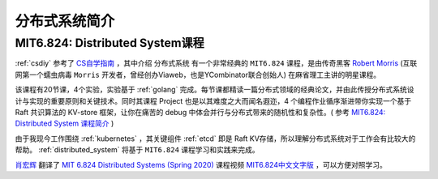 .. _intro_distributed_system:

============================
分布式系统简介
============================

MIT6.824: Distributed System课程
=================================

:ref:`csdiy` 参考了 `CS自学指南 <https://csdiy.wiki>`_ ，其中介绍 ``分布式系统`` 有一个非常经典的 ``MIT6.824`` 课程，是由传奇黑客 `Robert Morris <https://zh.wikipedia.org/wiki/罗伯特·泰潘·莫里斯>`_ (互联网第一个蠕虫病毒 ``Morris`` 开发者，曾经创办Viaweb，也是YCombinator联合创始人) 在麻省理工主讲的明星课程。

该课程有20节课，4个实验，实验基于 :ref:`golang` 完成。每节课都精读一篇分布式领域的经典论文，并由此传授分布式系统设计与实现的重要原则和关键技术。同时其课程 Project 也是以其难度之大而闻名遐迩，4 个编程作业循序渐进带你实现一个基于 Raft 共识算法的 KV-store 框架，让你在痛苦的 debug 中体会并行与分布式带来的随机性和复杂性。( 参考 `MIT6.824: Distributed System 课程简介 <https://csdiy.wiki/并行与分布式系统/MIT6.824/>`_ )

由于我现今工作围绕 :ref:`kubernetes` ，其关键组件 :ref:`etcd` 即是 Raft KV存储，所以理解分布式系统对于工作会有比较大的帮助。 :ref:`distributed_system` 将基于 ``MIT6.824`` 课程学习和实践来完成。

`肖宏辉 <https://www.zhihu.com/people/xiao-hong-hui-15>`_ 翻译了 `MIT 6.824 Distributed Systems (Spring 2020) <https://www.youtube.com/watch?v=cQP8WApzIQQ&list=PLrw6a1wE39_tb2fErI4-WkMbsvGQk9_UB>`_ 课程视频 `MIT6.824中文文字版 <https://mit-public-courses-cn-translatio.gitbook.io/mit6-824/>`_ ，可以方便对照学习。



